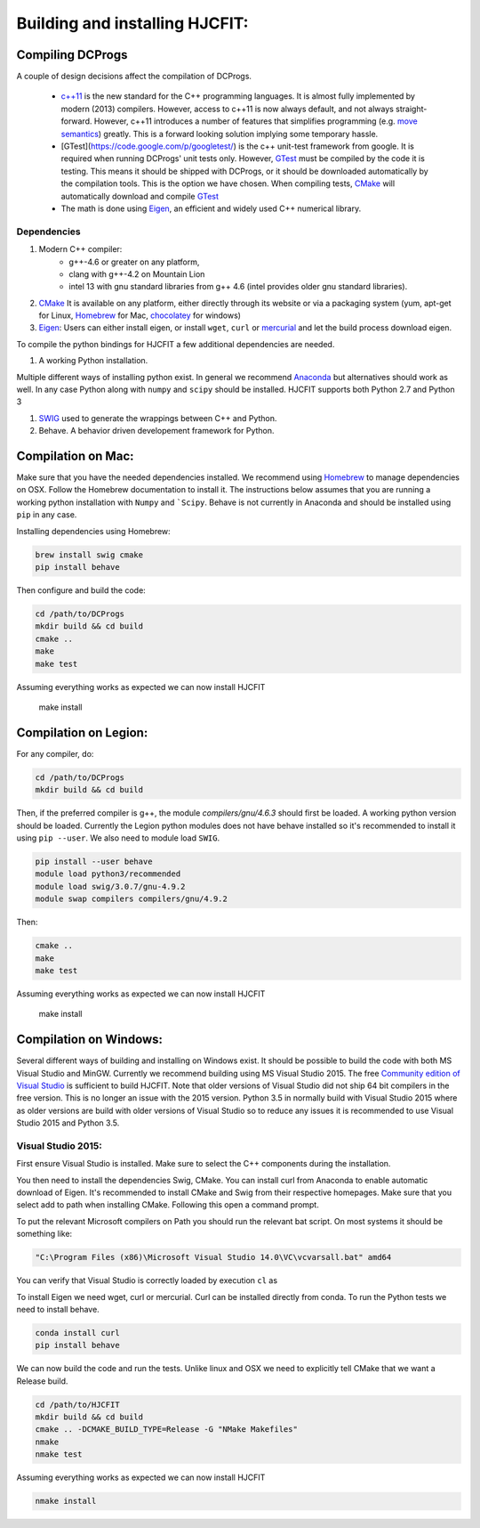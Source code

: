 *******************************
Building and installing HJCFIT:
*******************************


Compiling DCProgs
=================

A couple of design  decisions affect the compilation of DCProgs.

  * `c++11 <http://en.wikipedia.org/wiki/C%2B%2B11>`_ is the new standard for 
    the C++ programming languages. It is almost fully implemented by modern 
    (2013) compilers. However, access to c++11 is now always default, and not 
    always straight-forward. However, c++11 introduces a number of features that 
    simplifies programming (e.g. `move semantics <http://www.cprogramming.com/c++11/rvalue-references-and-move-semantics-in-c++11.html>`_)
    greatly. This is a forward looking solution implying some temporary hassle.
  * [GTest](https://code.google.com/p/googletest/) is the c++ unit-test 
    framework from google. It is required when running DCProgs' unit tests only.
    However, `GTest <https://code.google.com/p/googletest/>`_ must be compiled 
    by the code it is testing. This means it should be shipped with DCProgs, 
    or it should be downloaded automatically by the compilation tools. This is
    the option we have chosen. When compiling tests,
    `CMake <http://www.cmake.org/>`_ will automatically download and compile
    `GTest`_
  * The math is done using `Eigen <http://eigen.tuxfamily.org/index.php?title=Main_Page>`_,
    an efficient and widely used C++ numerical library. 

Dependencies
------------

#. Modern C++ compiler: 
    * g++-4.6 or greater on any platform,
    * clang with g++-4.2 on Mountain Lion
    * intel 13 with gnu standard libraries from g++ 4.6 (intel provides older 
      gnu standard libraries).
#. `CMake`_
   It is available on any platform, either directly through its website or via 
   a packaging system (yum, apt-get for Linux, `Homebrew <http://brew.sh/>`_ 
   for Mac, `chocolatey <http://chocolatey.org/>`_ for windows)
#. `Eigen`_: Users can either install eigen, or install ``wget``,  ``curl``
   or `mercurial <http://mercurial.selenic.com/>`_ and let the build process 
   download eigen.
   
To compile the python bindings for HJCFIT a few additional dependencies are
needed.

#. A working Python installation. 

Multiple different ways of installing python exist. In general we recommend 
`Anaconda <https://www.continuum.io/downloads>`_ but alternatives should work
as well.  In any case Python along with ``numpy`` and ``scipy`` should be 
installed. HJCFIT supports both Python 2.7 and Python 3

#. `SWIG <http://www.swig.org/>`_ used to generate the wrappings between C++ and
   Python.
#. Behave. A behavior driven developement framework for Python.

Compilation on Mac:
===================

Make sure that you have the needed dependencies installed. We recommend using
`Homebrew`_ to manage dependencies on OSX. Follow the Homebrew documentation to
install it. The instructions below assumes that you are running a working 
python installation with ``Numpy`` and ```Scipy``. Behave is not currently in
Anaconda and should be installed using ``pip`` in any case.

Installing dependencies using Homebrew:

.. code-block:: bash

  brew install swig cmake
  pip install behave

Then configure and build the code:

.. code-block:: bash
  
  cd /path/to/DCProgs
  mkdir build && cd build
  cmake ..
  make
  make test

Assuming everything works as expected we can now install HJCFIT

  .. code-block:: bash

  make install

Compilation on Legion:
======================

For any compiler, do:

.. code-block:: bash

   cd /path/to/DCProgs
   mkdir build && cd build


Then, if the preferred compiler is g++, the module `compilers/gnu/4.6.3` 
should first be loaded. A working python version should be loaded. Currently
the Legion python modules does not have behave installed so it's recommended
to install it using ``pip --user``. We also need to module load ``SWIG``.

.. code-block:: bash

  pip install --user behave
  module load python3/recommended
  module load swig/3.0.7/gnu-4.9.2
  module swap compilers compilers/gnu/4.9.2

Then:

.. code-block:: bash

  cmake ..
  make
  make test

Assuming everything works as expected we can now install HJCFIT

  .. code-block:: bash

  make install

Compilation on Windows:
=======================


Several different ways of building and installing on Windows exist. It should
be possible to build the code with both MS Visual Studio and MinGW. Currently 
we recommend building using MS Visual Studio 2015. The free `Community edition 
of Visual Studio <https://www.visualstudio.com/en-us/products/visual-studio-community-vs.aspx>`_
is sufficient to build HJCFIT. Note that older versions of Visual Studio did not
ship 64 bit compilers in the free version. This is no longer an issue with the 
2015 version. Python 3.5 in normally build with Visual Studio 2015 where as 
older versions are build with older versions of Visual Studio so to reduce
any issues it is recommended to use Visual Studio 2015 and Python 3.5.

Visual Studio 2015:
-------------------

First ensure Visual Studio is installed. Make sure to select the C++ components
during the installation.

You then need to install the dependencies Swig, CMake. You can install curl from
Anaconda to enable automatic download of Eigen. It's recommended to install 
CMake and Swig from their respective homepages. Make sure that you select add
to path when installing CMake. Following this open a command prompt.

To put the relevant Microsoft compilers on Path you should run the relevant
bat script. On most systems it should be something like:

.. code-block:: bash

  "C:\Program Files (x86)\Microsoft Visual Studio 14.0\VC\vcvarsall.bat" amd64

You can verify that Visual Studio is correctly loaded by execution ``cl`` as


To install Eigen we need wget, curl or mercurial. Curl can be installed directly
from conda. To run the Python tests we need to install behave.
  
.. code-block:: bash

  conda install curl
  pip install behave


We can now build the code and run the tests. Unlike linux and OSX we need to 
explicitly tell CMake that we want a Release build.

.. code-block:: bash

  cd /path/to/HJCFIT
  mkdir build && cd build
  cmake .. -DCMAKE_BUILD_TYPE=Release -G "NMake Makefiles" 
  nmake
  nmake test

Assuming everything works as expected we can now install HJCFIT

.. code-block:: bash

  nmake install
  
